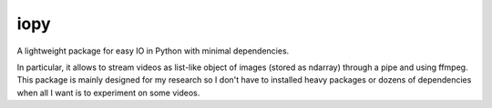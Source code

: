 iopy
====

A lightweight package for easy IO in Python with minimal dependencies.

In particular, it allows to stream videos as list-like object of images (stored as ndarray) through a pipe and using ffmpeg. This package is mainly designed for my research so I don't have to installed heavy packages or dozens of dependencies when all I want is to experiment on some videos.
